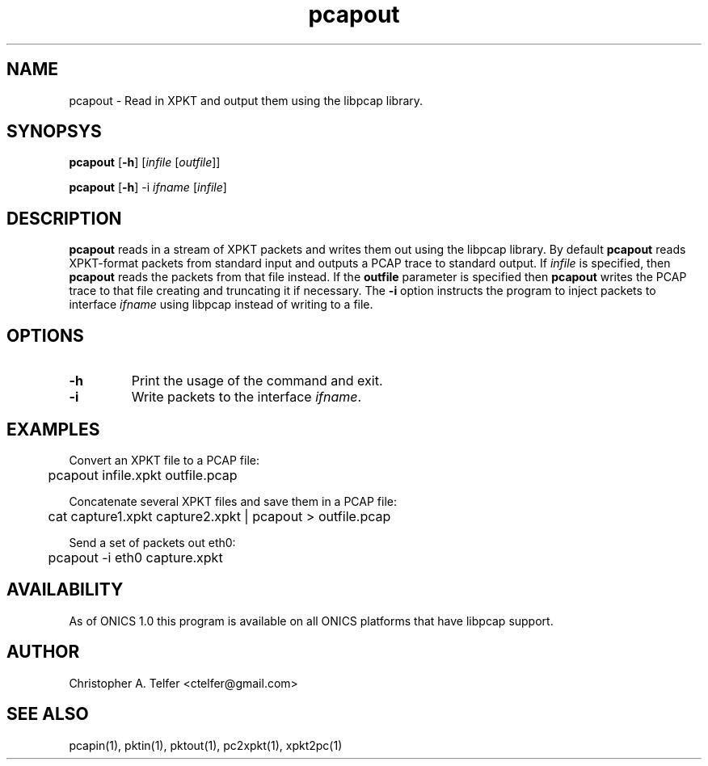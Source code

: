 .TH "pcapout" 1 "August 2013" "ONICS 1.0"
.SH NAME
pcapout - Read in XPKT and output them using the libpcap library.
.P
.SH SYNOPSYS
\fBpcapout\fP [\fB-h\fP] [\fIinfile\fP [\fIoutfile\fP]]
.P
\fBpcapout\fP [\fB-h\fP] -i \fIifname\fP [\fIinfile\fP]
.P
.SH DESCRIPTION
\fBpcapout\fP reads in a stream of XPKT packets and writes them out
using the libpcap library.  By default \fBpcapout\fP reads XPKT-format
packets from standard input and outputs a PCAP trace to standard output.
If \fIinfile\fP is specified, then \fBpcapout\fP reads the packets from
that file instead.  If the \fBoutfile\fP parameter is specified then
\fBpcapout\fP writes the PCAP trace to that file creating and truncating
it if necessary.  The \fB-i\fP option instructs the program to inject
packets to interface \fIifname\fP using libpcap instead of writing to a
file.
.P
.SH OPTIONS
.P
.IP \fB-h\fP
Print the usage of the command and exit.
.IP \fB-i\fP \fIifname\fP
Write packets to the interface \fIifname\fP.
.P
.SH EXAMPLES
.P
.nf
Convert an XPKT file to a PCAP file:

	pcapout infile.xpkt outfile.pcap

Concatenate several XPKT files and save them in a PCAP file:

	cat capture1.xpkt capture2.xpkt | pcapout > outfile.pcap

Send a set of packets out eth0:

	pcapout -i eth0 capture.xpkt 
.fi
.P
.SH AVAILABILITY
As of ONICS 1.0 this program is available on all ONICS platforms that
have libpcap support.
.P
.SH AUTHOR
Christopher A. Telfer <ctelfer@gmail.com>
.P
.SH "SEE ALSO"
pcapin(1), pktin(1), pktout(1), pc2xpkt(1), xpkt2pc(1)
